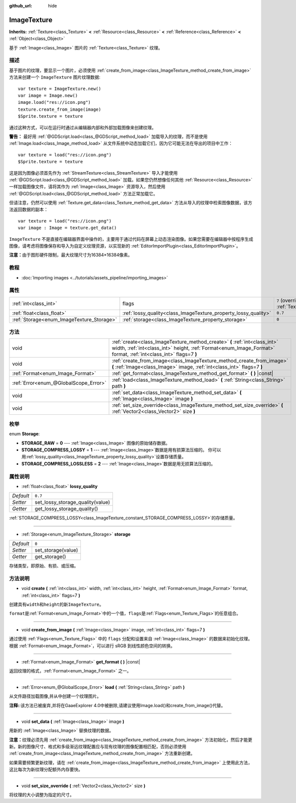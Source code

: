 :github_url: hide

.. Generated automatically by doc/tools/make_rst.py in GaaeExplorer's source tree.
.. DO NOT EDIT THIS FILE, but the ImageTexture.xml source instead.
.. The source is found in doc/classes or modules/<name>/doc_classes.

.. _class_ImageTexture:

ImageTexture
============

**Inherits:** :ref:`Texture<class_Texture>` **<** :ref:`Resource<class_Resource>` **<** :ref:`Reference<class_Reference>` **<** :ref:`Object<class_Object>`

基于 :ref:`Image<class_Image>` 图片的 :ref:`Texture<class_Texture>` 纹理。

描述
----

基于图片的纹理，要显示一个图片，必须使用 :ref:`create_from_image<class_ImageTexture_method_create_from_image>` 方法来创建一个 ``ImageTexture`` 图片纹理数据:

::

    var texture = ImageTexture.new()
    var image = Image.new()
    image.load("res://icon.png")
    texture.create_from_image(image)
    $Sprite.texture = texture

通过这种方式，可以在运行时通过从编辑器内部和外部加载图像来创建纹理。

\ **警告：** 最好用 :ref:`@GDScript.load<class_@GDScript_method_load>` 加载导入的纹理，而不是使用 :ref:`Image.load<class_Image_method_load>` 从文件系统中动态加载它们，因为它可能无法在导出的项目中工作：

::

    var texture = load("res://icon.png")
    $Sprite.texture = texture

这是因为图像必须首先作为 :ref:`StreamTexture<class_StreamTexture>` 导入才能使用 :ref:`@GDScript.load<class_@GDScript_method_load>` 加载。如果您仍然想像任何其他 :ref:`Resource<class_Resource>` 一样加载图像文件，请将其作为 :ref:`Image<class_Image>` 资源导入，然后使用 :ref:`@GDScript.load<class_@GDScript_method_load>` 方法正常加载它。

但请注意，仍然可以使用 :ref:`Texture.get_data<class_Texture_method_get_data>` 方法从导入的纹理中检索图像数据，该方法返回数据的副本：

::

    var texture = load("res://icon.png")
    var image : Image = texture.get_data()

\ ``ImageTexture`` 不是直接在编辑器界面中操作的，主要用于通过代码在屏幕上动态渲染图像。如果您需要在编辑器中按程序生成图像，请考虑将图像保存和导入为自定义纹理资源，以实现新的 :ref:`EditorImportPlugin<class_EditorImportPlugin>`\ 。

\ **注意：**\ 由于图形硬件限制，最大纹理尺寸为16384×16384像素。

教程
----

- :doc:`Importing images <../tutorials/assets_pipeline/importing_images>`

属性
----

+-------------------------------------------+-----------------------------------------------------------------+----------------------------------------------------------------+
| :ref:`int<class_int>`                     | flags                                                           | ``7`` (overrides :ref:`Texture<class_Texture_property_flags>`) |
+-------------------------------------------+-----------------------------------------------------------------+----------------------------------------------------------------+
| :ref:`float<class_float>`                 | :ref:`lossy_quality<class_ImageTexture_property_lossy_quality>` | ``0.7``                                                        |
+-------------------------------------------+-----------------------------------------------------------------+----------------------------------------------------------------+
| :ref:`Storage<enum_ImageTexture_Storage>` | :ref:`storage<class_ImageTexture_property_storage>`             | ``0``                                                          |
+-------------------------------------------+-----------------------------------------------------------------+----------------------------------------------------------------+

方法
----

+---------------------------------------+-----------------------------------------------------------------------------------------------------------------------------------------------------------------------------------------------+
| void                                  | :ref:`create<class_ImageTexture_method_create>` **(** :ref:`int<class_int>` width, :ref:`int<class_int>` height, :ref:`Format<enum_Image_Format>` format, :ref:`int<class_int>` flags=7 **)** |
+---------------------------------------+-----------------------------------------------------------------------------------------------------------------------------------------------------------------------------------------------+
| void                                  | :ref:`create_from_image<class_ImageTexture_method_create_from_image>` **(** :ref:`Image<class_Image>` image, :ref:`int<class_int>` flags=7 **)**                                              |
+---------------------------------------+-----------------------------------------------------------------------------------------------------------------------------------------------------------------------------------------------+
| :ref:`Format<enum_Image_Format>`      | :ref:`get_format<class_ImageTexture_method_get_format>` **(** **)** |const|                                                                                                                   |
+---------------------------------------+-----------------------------------------------------------------------------------------------------------------------------------------------------------------------------------------------+
| :ref:`Error<enum_@GlobalScope_Error>` | :ref:`load<class_ImageTexture_method_load>` **(** :ref:`String<class_String>` path **)**                                                                                                      |
+---------------------------------------+-----------------------------------------------------------------------------------------------------------------------------------------------------------------------------------------------+
| void                                  | :ref:`set_data<class_ImageTexture_method_set_data>` **(** :ref:`Image<class_Image>` image **)**                                                                                               |
+---------------------------------------+-----------------------------------------------------------------------------------------------------------------------------------------------------------------------------------------------+
| void                                  | :ref:`set_size_override<class_ImageTexture_method_set_size_override>` **(** :ref:`Vector2<class_Vector2>` size **)**                                                                          |
+---------------------------------------+-----------------------------------------------------------------------------------------------------------------------------------------------------------------------------------------------+

枚举
----

.. _enum_ImageTexture_Storage:

.. _class_ImageTexture_constant_STORAGE_RAW:

.. _class_ImageTexture_constant_STORAGE_COMPRESS_LOSSY:

.. _class_ImageTexture_constant_STORAGE_COMPRESS_LOSSLESS:

enum **Storage**:

- **STORAGE_RAW** = **0** --- :ref:`Image<class_Image>` 图像的原始储存数据。

- **STORAGE_COMPRESS_LOSSY** = **1** --- :ref:`Image<class_Image>`\ 数据是用有损算法压缩的。 你可以用\ :ref:`lossy_quality<class_ImageTexture_property_lossy_quality>`\ 设置存储质量。

- **STORAGE_COMPRESS_LOSSLESS** = **2** --- :ref:`Image<class_Image>`\ 数据是用无损算法压缩的。

属性说明
--------

.. _class_ImageTexture_property_lossy_quality:

- :ref:`float<class_float>` **lossy_quality**

+-----------+----------------------------------+
| *Default* | ``0.7``                          |
+-----------+----------------------------------+
| *Setter*  | set_lossy_storage_quality(value) |
+-----------+----------------------------------+
| *Getter*  | get_lossy_storage_quality()      |
+-----------+----------------------------------+

:ref:`STORAGE_COMPRESS_LOSSY<class_ImageTexture_constant_STORAGE_COMPRESS_LOSSY>`\ 的存储质量。

----

.. _class_ImageTexture_property_storage:

- :ref:`Storage<enum_ImageTexture_Storage>` **storage**

+-----------+--------------------+
| *Default* | ``0``              |
+-----------+--------------------+
| *Setter*  | set_storage(value) |
+-----------+--------------------+
| *Getter*  | get_storage()      |
+-----------+--------------------+

存储类型，即原始、有损、或压缩。

方法说明
--------

.. _class_ImageTexture_method_create:

- void **create** **(** :ref:`int<class_int>` width, :ref:`int<class_int>` height, :ref:`Format<enum_Image_Format>` format, :ref:`int<class_int>` flags=7 **)**

创建具有\ ``width``\ 和\ ``height``\ 的新\ ``ImageTexture``\ 。

\ ``format``\ 是\ :ref:`Format<enum_Image_Format>`\ 中的一个值，\ ``flags``\ 是\ :ref:`Flags<enum_Texture_Flags>`\ 的任意组合。

----

.. _class_ImageTexture_method_create_from_image:

- void **create_from_image** **(** :ref:`Image<class_Image>` image, :ref:`int<class_int>` flags=7 **)**

通过使用 :ref:`Flags<enum_Texture_Flags>` 中的 ``flags`` 分配和设置来自 :ref:`Image<class_Image>` 的数据来初始化纹理。根据 :ref:`Format<enum_Image_Format>`\ ，可以进行 sRGB 到线性颜色空间的转换。

----

.. _class_ImageTexture_method_get_format:

- :ref:`Format<enum_Image_Format>` **get_format** **(** **)** |const|

返回纹理的格式，\ :ref:`Format<enum_Image_Format>` 之一。

----

.. _class_ImageTexture_method_load:

- :ref:`Error<enum_@GlobalScope_Error>` **load** **(** :ref:`String<class_String>` path **)**

从文件路径加载图像,并从中创建一个纹理图片。

\ **注释:**:该方法已被废弃,并将在GaaeExplorer 4.0中被删除,请建议使用Image.load()和create_from_image()代替。

----

.. _class_ImageTexture_method_set_data:

- void **set_data** **(** :ref:`Image<class_Image>` image **)**

用新的 :ref:`Image<class_Image>` 替换纹理的数据。

\ **注意：**\ 纹理必须先用 :ref:`create_from_image<class_ImageTexture_method_create_from_image>` 方法初始化，然后才能更新。新的图像尺寸、格式和多级渐远纹理配置应与现有纹理的图像配置相匹配，否则必须使用 :ref:`create_from_image<class_ImageTexture_method_create_from_image>` 方法重新创建。

如果需要频繁更新纹理，请在 :ref:`create_from_image<class_ImageTexture_method_create_from_image>` 上使用此方法，这比每次为新纹理分配额外内存要快。

----

.. _class_ImageTexture_method_set_size_override:

- void **set_size_override** **(** :ref:`Vector2<class_Vector2>` size **)**

将纹理的大小调整为指定的尺寸。

.. |virtual| replace:: :abbr:`virtual (This method should typically be overridden by the user to have any effect.)`
.. |const| replace:: :abbr:`const (This method has no side effects. It doesn't modify any of the instance's member variables.)`
.. |vararg| replace:: :abbr:`vararg (This method accepts any number of arguments after the ones described here.)`
